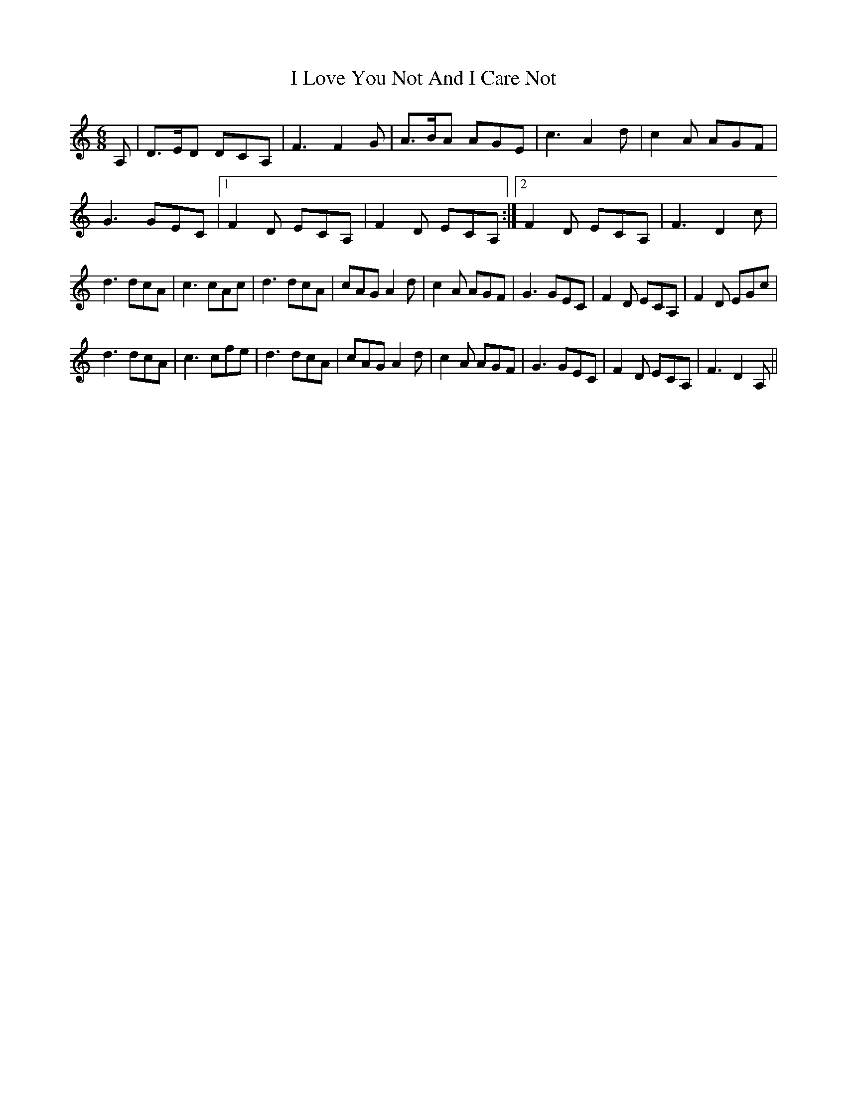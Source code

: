 X: 2
T: I Love You Not And I Care Not
Z: CDG
S: https://thesession.org/tunes/12344#setting21452
R: jig
M: 6/8
L: 1/8
K: Ddor
A,|D>ED DCA,| F3 F2G| A>BA AGE| c3 A2d| c2A AGF|
G3 GEC|1 F2D ECA,| F2D ECA,:|2 F2D ECA,| F3 D2c|
d3 dcA| c3 cAc| d3 dcA| cAG A2d| c2A AGF| G3 GEC| F2D ECA,| F2D EGc|
d3 dcA| c3 cfe| d3 dcA| cAG A2d| c2A AGF| G3 GEC| F2D ECA,| F3 D2A, ||

